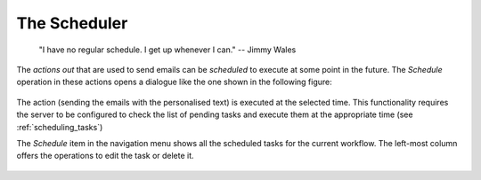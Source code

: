 .. _scheduler:

The Scheduler
=============

   "I have no regular schedule. I get up whenever I can."
   -- Jimmy Wales

The *actions out* that are used to send emails can be *scheduled* to
execute at some point in the future. The *Schedule* operation in these
actions opens a dialogue like the one shown in the following figure:

.. figure:: images/OnTask____Schedule_Email_action.png
   :align: center

The action (sending the emails with the personalised text) is executed at the
selected time. This functionality requires the server to be configured to
check the list of pending tasks and execute them at the appropriate time (see
:ref:`scheduling_tasks`)

The *Schedule* item in the navigation menu shows all the scheduled tasks for
the current workflow. The left-most column offers the operations to edit the
task or delete it.

.. figure:: images/OnTask____Scheduled_operations.png
   :align: center